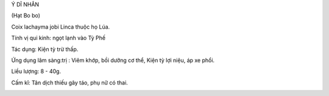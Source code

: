 .. _plants_y_di_nhan:




Ý DĨ NHÂN

(Hạt Bo bo)

Coix lachayma jobi Linca thuộc họ Lúa.

Tính vị qui kinh: ngọt lạnh vào Tỳ Phế

Tác dụng: Kiện tỳ trừ thấp.

Ứng dụng lâm sàng:trị : Viêm khớp, bồi dưỡng cơ thể, Kiện tỳ lợi niệu,
áp xe phổi.

Liều lượng: 8 - 40g.

Cấm kî: Tân dịch thiếu gây táo, phụ nữ có thai.

 

..  image:: YDI.JPG
   :width: 50px
   :height: 50px
   :target: YDINHAN_.htm
